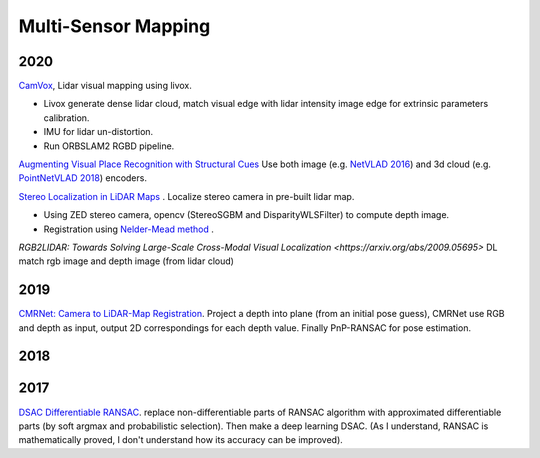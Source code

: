 Multi-Sensor Mapping
==================

2020
---------------

|chrown0|  `CamVox <https://github.com/ISEE-Technology/CamVox>`_, Lidar visual mapping using livox.

* Livox generate dense lidar cloud, match visual edge with lidar intensity image edge for extrinsic parameters calibration.
* IMU for lidar un-distortion.
* Run ORBSLAM2 RGBD pipeline.

|thumbs|  `Augmenting Visual Place Recognition with Structural Cues <http://rpg.ifi.uzh.ch/research_vo.html>`_
Use both image (e.g. `NetVLAD 2016 <https://arxiv.org/abs/1511.07247>`_) and 3d cloud (e.g.
`PointNetVLAD 2018 <https://arxiv.org/abs/1804.03492>`_) encoders.

|unhappy|  `Stereo Localization in LiDAR Maps <https://github.com/tony1098/Stereo-Localization-in-LiDAR-Maps>`_ .
Localize stereo camera in pre-built lidar map.

* Using ZED stereo camera, opencv (StereoSGBM and DisparityWLSFilter) to compute depth image.
* Registration using `Nelder-Mead method <https://en.wikipedia.org/wiki/Nelder%E2%80%93Mead_method>`_ .

|unhappy| `RGB2LIDAR: Towards Solving Large-Scale Cross-Modal Visual Localization <https://arxiv.org/abs/2009.05695>`
DL match rgb image and depth image (from lidar cloud)


2019
------------

|unhappy|  `CMRNet: Camera to LiDAR-Map Registration <https://github.com/cattaneod/CMRNet>`_.
Project a depth into plane (from an initial pose guess), CMRNet use RGB and depth as input, output 2D correspondings for each depth value.
Finally PnP-RANSAC for pose estimation.


2018
-----------

2017
---------------

|question| `DSAC Differentiable RANSAC <https://github.com/cvlab-dresden/DSAC>`_. replace non-differentiable parts of
RANSAC algorithm with approximated differentiable parts (by soft argmax and probabilistic selection).
Then make a deep learning DSAC. (As I understand, RANSAC is mathematically proved, I don't understand how its accuracy can be improved).

.. |chrown| image:: images/chrown.png
    :width: 3%

.. |chrown0| image:: images/chrown0.png
    :width: 3%

.. |thumbs| image:: images/thumbs.png
    :width: 3%

.. |unhappy| image:: images/unhappy.png
    :width: 3%

.. |question| image:: images/question.png
    :width: 3%
